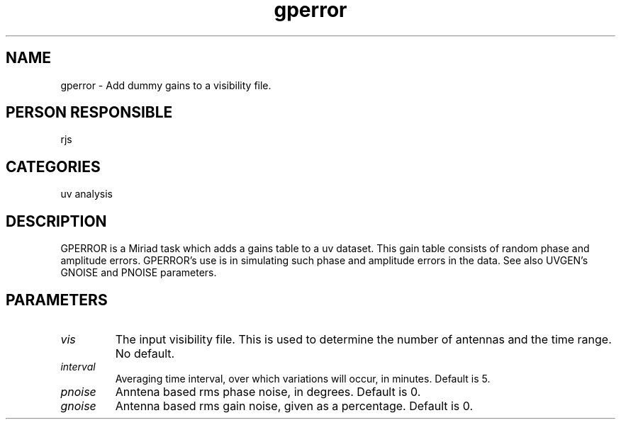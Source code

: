 .TH gperror 1
.SH NAME
gperror - Add dummy gains to a visibility file.
.SH PERSON RESPONSIBLE
rjs
.SH CATEGORIES
uv analysis
.SH DESCRIPTION
GPERROR is a Miriad task which adds a gains table to a uv dataset.
This gain table consists of random phase and amplitude errors.
GPERROR's use is in simulating such phase and amplitude errors in
the data. See also UVGEN's GNOISE and PNOISE parameters.
.SH PARAMETERS
.TP
\fIvis\fP
The input visibility file. This is used to determine the number
of antennas and the time range.
No default.
.TP
\fIinterval\fP
Averaging time interval, over which variations will occur,
in minutes.
Default is 5.
.TP
\fIpnoise\fP
Anntena based rms phase noise, in degrees.
Default is 0.
.TP
\fIgnoise\fP
Antenna based rms gain noise, given as a percentage.
Default is 0.
